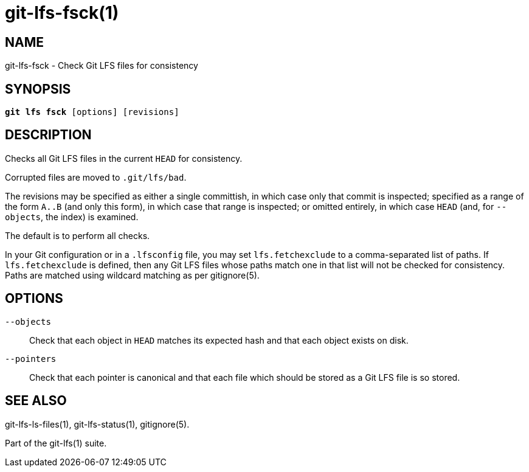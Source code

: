 = git-lfs-fsck(1)

== NAME

git-lfs-fsck - Check Git LFS files for consistency

== SYNOPSIS

[source,console,subs="verbatim,quotes",role=synopsis]
----
*git lfs fsck* [options] [revisions]
----

== DESCRIPTION

Checks all Git LFS files in the current `HEAD` for consistency.

Corrupted files are moved to `.git/lfs/bad`.

The revisions may be specified as either a single committish, in which
case only that commit is inspected; specified as a range of the form
`A..B` (and only this form), in which case that range is inspected; or
omitted entirely, in which case `HEAD` (and, for `--objects`, the index) is
examined.

The default is to perform all checks.

In your Git configuration or in a `.lfsconfig` file, you may set
`lfs.fetchexclude` to a comma-separated list of paths. If
`lfs.fetchexclude` is defined, then any Git LFS files whose paths match
one in that list will not be checked for consistency. Paths are matched
using wildcard matching as per gitignore(5).

== OPTIONS

`--objects`::
  Check that each object in `HEAD` matches its expected hash
  and that each object exists on disk.
`--pointers`::
  Check that each pointer is canonical and that each file
  which should be stored as a Git LFS file is so stored.

== SEE ALSO

git-lfs-ls-files(1), git-lfs-status(1), gitignore(5).

Part of the git-lfs(1) suite.
